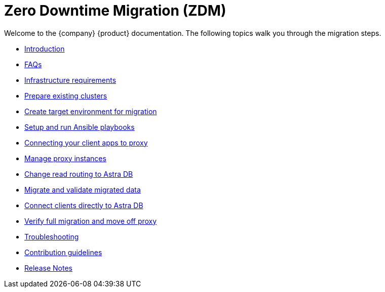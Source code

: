 = Zero Downtime Migration (ZDM)

Welcome to the {company} {product} documentation. The following topics walk you through the migration steps.

* xref:migration-introduction.adoc[Introduction]
* xref:migration-faqs.adoc[FAQs]
* xref:migration-infrastructure.adoc[Infrastructure requirements]
* xref:migration-prepare-environment.adoc[Prepare existing clusters]
* xref:migration-create-target.adoc[Create target environment for migration]
* xref:migration-run-ansible-playbooks.adoc[Setup and run Ansible playbooks]
* xref:migration-connect-clients-to-proxy.adoc[Connecting your client apps to proxy]
* xref:migration-manage-proxy-instances.adoc[Manage proxy instances]
// * xref:migration-dsbulk.adoc[Loading data with DSBulk Migrator]
* xref:migration-change-read-routing.adoc[Change read routing to Astra DB]
* xref:migration-validate-data.adoc[Migrate and validate migrated data]
* xref:migration-connect-apps.adoc[Connect clients directly to Astra DB]
* xref:migration-verifications.adoc[Verify full migration and move off proxy]
* xref:migration-troubleshooting.adoc[Troubleshooting]
* xref:migration-contributions.adoc[Contribution guidelines]
* xref:migration-release-notes.adoc[Release Notes]